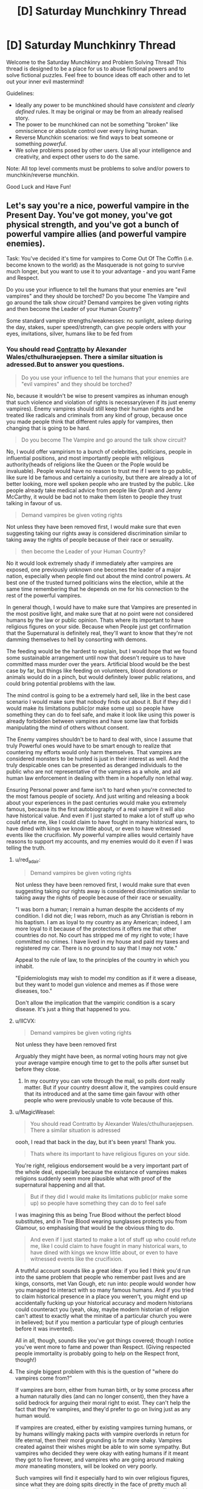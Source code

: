#+TITLE: [D] Saturday Munchkinry Thread

* [D] Saturday Munchkinry Thread
:PROPERTIES:
:Author: AutoModerator
:Score: 14
:DateUnix: 1562425557.0
:DateShort: 2019-Jul-06
:END:
Welcome to the Saturday Munchkinry and Problem Solving Thread! This thread is designed to be a place for us to abuse fictional powers and to solve fictional puzzles. Feel free to bounce ideas off each other and to let out your inner evil mastermind!

Guidelines:

- Ideally any power to be munchkined should have /consistent/ and /clearly defined/ rules. It may be original or may be from an already realised story.
- The power to be munchkined can not be something "broken" like omniscience or absolute control over every living human.
- Reverse Munchkin scenarios: we find ways to beat someone or something /powerful/.
- We solve problems posed by other users. Use all your intelligence and creativity, and expect other users to do the same.

Note: All top level comments must be problems to solve and/or powers to munchkin/reverse munchkin.

Good Luck and Have Fun!


** Let's say you're a nice, powerful vampire in the Present Day. You've got money, you've got physical strength, and you've got a bunch of powerful vampire allies (and powerful vampire enemies).

Task: You've decided it's time for vampires to Come Out Of The Coffin (i.e. become known to the world) as the Masquerade is not going to survive much longer, but you want to use it to your advantage - and you want Fame and Respect.

Do you use your influence to tell the humans that your enemies are "evil vampires" and they should be torched? Do you become The Vampire and go around the talk show circuit? Demand vampires be given voting rights and then become the Leader of your Human Country?

Some standard vampire strengths/weaknesses: no sunlight, asleep during the day, stakes, super speed/strength, can give people orders with your eyes, invitations, silver, humans like to be fed from
:PROPERTIES:
:Author: MagicWeasel
:Score: 6
:DateUnix: 1562431423.0
:DateShort: 2019-Jul-06
:END:

*** You should read [[https://archiveofourown.org/works/7127255][Contratto]] by Alexander Wales/cthulhuraejepsen. There a similar situation is adressed.But to answer you questions.

#+begin_quote
  Do you use your influence to tell the humans that your enemies are "evil vampires" and they should be torched?
#+end_quote

No, because it wouldn't be wise to present vampires as inhuman enough that such violence and violation of rights is necessary(even if its just enemy vampires). Enemy vampires should still keep their human rights and be treated like radicals and criminals from any kind of group, because once you made people think that different rules apply for vampires, then changing that is going to be hard.

#+begin_quote
  Do you become The Vampire and go around the talk show circuit?
#+end_quote

No, I would offer vampirism to a bunch of celebrities, politicians, people in influential positions, and most importantly people with religious authority(heads of religions like the Queen or the Pople would be invaluable). People would have no reason to trust me if I were to go public, like sure Id be famous and certainly a curiosity, but there are already a lot of better looking, more well spoken people who are trusted by the public. Like people already take medical advice from people like Oprah and Jenny McCarthy, it would be bad not to make them listen to people they trust talking in favour of us.

#+begin_quote
  Demand vampires be given voting rights
#+end_quote

Not unless they have been removed first, I would make sure that even suggesting taking our rights away is considered discrimination similar to taking away the rights of people because of their race or sexuality.

#+begin_quote
  then become the Leader of your Human Country?
#+end_quote

No it would look extremely shady if immediately after vampires are exposed, one previously unknown one becomes the leader of a major nation, especially when people find out about the mind control powers. At best one of the trusted turned politicians wins the election, while at the same time remembering that he depends on me for his connection to the rest of the powerful vampires.

In general though, I would have to make sure that Vampires are presented in the most positive light, and make sure that at no point were not considered humans by the law or public opinion. Thats where its important to have religious figures on your side. Because when People just get confirmation that the Supernatural is definitely real, they'll want to know that they're not damming themselves to hell by consorting with demons.

The feeding would be the hardest to explain, but I would hope that we found some sustainable arrangement until now that doesn't require us to have committed mass murder over the years. Artificial blood would be the best case by far, but things like feeding on volunteers, blood donations or animals would do in a pinch, but would definitely lower public relations, and could bring potential problems with the law.

The mind control is going to be a extremely hard sell, like in the best case scenario I would make sure that nobody finds out about it. But if they did I would make its limitations public(or make some up) so people have something they can do to feel safe, and make it look like using this power is already forbidden between vampires and have some law that forbids manipulating the mind of others without consent.

The Enemy vampires shouldn't be to hard to deal with, since I assume that truly Powerful ones would have to be smart enough to realize that countering my efforts would only harm themselves. That vampires are considered monsters to be hunted is just in their interest as well. And the truly despicable ones can be presented as deranged individuals to the public who are not representative of the vampires as a whole, and aid human law enforcement in dealing with them in a hopefully non lethal way.

Ensuring Personal power and fame isn't to hard when you're connected to the most famous people of society. And just writing and releasing a book about your experiences in the past centuries would make you extremely famous, because its the first autobiography of a real vampire it will also have historical value. And even if I just started to make a lot of stuff up who could refute me, like I could claim to have fought in many historical wars, to have dined with kings we know little about, or even to have witnessed events like the crucifixion. My powerful vampire allies would certainly have reasons to support my accounts, and my enemies would do it even if I was telling the truth.
:PROPERTIES:
:Score: 11
:DateUnix: 1562441806.0
:DateShort: 2019-Jul-07
:END:

**** u/red_adair:
#+begin_quote

  #+begin_quote
    Demand vampires be given voting rights
  #+end_quote

  Not unless they have been removed first, I would make sure that even suggesting taking our rights away is considered discrimination similar to taking away the rights of people because of their race or sexuality.
#+end_quote

"I was born a human; I remain a human despite the accidents of my condition. I did not die; I was reborn, much as any Christian is reborn in his baptism. I am as loyal to my country as any American; indeed, I am more loyal to it because of the protections it offers me that other countries do not. No court has stripped me of my right to vote; I have committed no crimes. I have lived in my house and paid my taxes and registered my car. There is no ground to say that I may not vote."

Appeal to the rule of law, to the principles of the country in which you inhabit.

"Epidemiologists may wish to model my condition as if it were a disease, but they want to model gun violence and memes as if those were diseases, too."

Don't allow the implication that the vampiric condition is a scary disease. It's just a thing that happened to you.
:PROPERTIES:
:Author: red_adair
:Score: 8
:DateUnix: 1562464719.0
:DateShort: 2019-Jul-07
:END:


**** u/IICVX:
#+begin_quote

  #+begin_quote
    Demand vampires be given voting rights
  #+end_quote

  Not unless they have been removed first
#+end_quote

Arguably they might have been, as normal voting hours may not give your average vampire enough time to get to the polls after sunset but before they close.
:PROPERTIES:
:Author: IICVX
:Score: 3
:DateUnix: 1562453396.0
:DateShort: 2019-Jul-07
:END:

***** In my country you can vote through the mail, so polls dont really matter. But if your country doesnt allow it, the vampires could ensure that its introduced and at the same time gain favour with other people who were previously unable to vote because of this.
:PROPERTIES:
:Score: 3
:DateUnix: 1562454847.0
:DateShort: 2019-Jul-07
:END:


**** u/MagicWeasel:
#+begin_quote
  You should read Contratto by Alexander Wales/cthulhuraejepsen. There a similar situation is adressed
#+end_quote

oooh, I read that back in the day, but it's been years! Thank you.

#+begin_quote
  Thats where its important to have religious figures on your side.
#+end_quote

You're right, religious endorsement would be a very important part of the whole deal, especially because the existance of vampires makes religions suddenly seem more plausible what with proof of the supernatural happening and all that.

#+begin_quote
  But if they did I would make its limitations public(or make some up) so people have something they can do to feel safe
#+end_quote

I was imagining this as being True Blood without the perfect blood substitutes, and in True Blood wearing sunglasses protects you from Glamour, so emphasising that would be the obvious thing to do.

#+begin_quote
  And even if I just started to make a lot of stuff up who could refute me, like I could claim to have fought in many historical wars, to have dined with kings we know little about, or even to have witnessed events like the crucifixion.
#+end_quote

A truthful account sounds like a great idea: if you lied I think you'd run into the same problem that people who remember past lives and are kings, consorts, met Van Gough, etc run into: people would wonder how you managed to interact with so many famous humans. And if you tried to claim historical presence in a place you weren't, you might end up accidentally fucking up your historical accuracy and modern historians could counteract you (yeah, okay, maybe modern historian of religion can't attest to exactly what the minitae of a particular church you were in believed; but if you mention a particular type of plough centuries before it was invented).

All in all, though, sounds like you've got things covered; though I notice you've went more to fame and power than Respect. (Giving respected people immortality is probably going to help on the Respect front, though!)
:PROPERTIES:
:Author: MagicWeasel
:Score: 3
:DateUnix: 1562503423.0
:DateShort: 2019-Jul-07
:END:


**** The single biggest problem with this is the question of "where do vampires come from?"

If vampires are born, either from human birth, or by some process after a human naturally dies (and can no longer consent), then they have a solid bedrock for arguing their moral right to exist. They can't help the fact that they're vampires, and they'd prefer to go on living just as any human would.

If vampires are created, either by existing vampires turning humans, or by humans willingly making pacts with vampire overlords in return for life eternal, then their moral grounding is far more shaky. Vampires created against their wishes might be able to win some sympathy. But vampires who decided they were okay with eating humans if it meant they got to live forever, and vampires who are going around making /more/ maneating monsters, will be looked on very poorly.

Such vampires will find it especially hard to win over religious figures, since what they are doing spits directly in the face of pretty much all major religious doctrine. Any religious figure of any clout will probably reject their offer outright, either out of religious conviction, or the simple fact that it would be a /terrible/ PR move.

And if it's a mix of both, then it doesn't matter if vampires are born against their will. They will be hunted down like all the rest, to stop them creating any willing vampires.
:PROPERTIES:
:Author: Boron_the_Moron
:Score: 2
:DateUnix: 1562505622.0
:DateShort: 2019-Jul-07
:END:


*** Some of it depends on how many crimes vampires are responsible for. If a thousand cold cases are suddenly explained by the existence of vampires, then vampires have a real problem on their hands from a PR perspective. You can present as basically being a human with a "disease" of some kind all you want, but as soon as the first tearful family comes forward crying about their innocent teenage daughter that was snatched up from the streets and found three days later drained of blood ... well, that's not going to get public support, that's going to get harsh "we must do something" laws put into place, suspicion from everyone (especially given the secrecy), and deep investigation that might not be so great for these vampires, /especially/ given how many laws they must be breaking by their mere existence (even if they're getting their blood from ethical and legal sources, they almost certainly have to hide their identities in some way, which means fraud, forgery, tax evasion, etc. unless things are done /extremely/ carefully, and even then, it might literally not be possible).

I think all of the above is true for the two principle issues, which are 1) immortals and 2) drinking blood. Anything that makes the vampire stronger makes it harder for them to come into the light, so to speak, even if it's not something that makes vampirekind appreciably stronger in aggregate. For example, immunity to anything but silver would require armed forces and vampire hunters to tip their bullets in silver, which doesn't make vampire extermination all that much harder, but the immunity makes vampires much more threatening to the average person, which helps to tip the zeitgeist in favor of vampire capture, restriction, tracking, or extermination. Contrarily, easy-to-exploit weaknesses like requiring an invitation, damage from sunlight, inability to cross running water, etc. make vampires less threatening, which is a good thing from the perspective of bringing vampires out into the world.

And then we get to mind control, which (depending on the specifics) is a bigger deal than anything else combined. Even relatively short-term mind control, on the order of minutes, means that chains of command have to be reconfigured, new protocols need to be put into place, and at best there will be rampant paranoia about vampires taking control (plus a bunch of false 'vampires made me do it' reports). Superstrength can be handled with existing laws, or with pretty easy grafts onto existing laws. Mind control? Not so much. It's hard to know how the powers that be would react to the introduction of mind control, but I think "not well" is probably underselling it, and some kind of draconian response would be expected, even if it stopped short of considering every vampire a criminal.

So, to strategy:

Having highly respected vampires would be a boon, and depending on transmission rules, would be pretty doable. Full, informed consent would be important. Better still would be to have existing immortal vampires who are highly respected, but if the "no daylight" rules are strict, that might not be possible (here, I'm thinking "noted reclusive author of the acclaimed series of children's historical adventures comes out as vampire"). If you /personally/ can be one of them, especially one with clean hands, then you're well-positioned to +be a Benedict Arnold to vampirekind+ take advantage of the coming out.

Attacking other vampires as "evil" while coming out? I can see it, but it would take a lot of care, since it both sets bad precedent, and it raises a lot of instant trust issues, even/especially if you're claiming to be one of the good guys. Ideally you have proof of some kind, and ideally the evil guys /don't/ have proof. Might raise some "why now" questions, especially if you've been sitting on that proof for decades or centuries.

Making demands sours things, depending on what those demands are. Angling for all the same rights that everyone else has is probably not that much of a stretch (again, depending on how many people vampires have murdered in the past), but it's really a matter how people, governments, media, and corporations deal with all the new stuff, like the blood drinking, immortality, and other stuff. A state might pass a law making it illegal to drink human blood, which would effectively kill vampires, or force them out of the state (I have no idea whether this is true elsewhere in the world), which would then get an injunction or not and kicked up to a superior court. Vampires might have to register as living weapons, if they're strong enough, or even if they're not strong enough and public perception is against them. "Continuing to go about with their lives" is the bar I think vampires would be most concerned with clearing.
:PROPERTIES:
:Author: alexanderwales
:Score: 9
:DateUnix: 1562468737.0
:DateShort: 2019-Jul-07
:END:

**** u/MagicWeasel:
#+begin_quote
  You can present as basically being a human with a "disease" of some kind all you want, but as soon as the first tearful family comes forward crying about their innocent teenage daughter that was snatched up from the streets and found three days later drained of blood ...
#+end_quote

Oh wow, yes. All of a sudden all the cold cases came up! Putting myself in the vampire shoes as an Ethical Vampire, I'd... probably be proposing the vampires be put on trial and sentenced for their crimes, with the proviso that a life sentence is cruel and unusual punishment for a vampire. This puts a huge number of vampires on ~500 year sentences though in prisons that can't technically hold them anyway. If vampires literally existed I'd imagine the public would want to put them to death, even in civilised countries where it's not an allowable punishment for any crime.

#+begin_quote
  Even relatively short-term mind control, on the order of minutes, means that chains of command have to be reconfigured, new protocols need to be put into place, and at best there will be rampant paranoia about vampires taking control (plus a bunch of false 'vampires made me do it' reports).
#+end_quote

Oh geez. Can you imagine? The military, the government, would all need to be reconfigured. Even if we give them the sunglasses clause like True Blood, it's... messy.

#+begin_quote
  If you personally can be one of [the respected members of human society], especially one with clean hands,
#+end_quote

Ohhhh, you have given me a plot bunny. Thank you. There's obviously vampires out there who see the writing on the wall (or perhaps are just Good People), who are slowly but surely coming up with a respected persona to come out the best when the humans find out. I'm imagining one of those father-son writing dynasties - like Dune but high quality throughout - being revealed to be one such vampire.

#+begin_quote
  "Continuing to go about with their lives" is the bar I think vampires would be most concerned with clearing.
#+end_quote

Yeah, I think with vampires coming out of the coffin, their two options are trying for world domination (easiest way: convert all of humanity in one night, except for a few "herds") or trying for "not being exterminated". The latter would have to be planned, multi-pronged, and probably depend on converting a good deal of billionaires.

I tried to make the setup True Blood rather than My Vampires, but I can't help but think about it in those terms obviously, and for My Vampires, a vampire can only convert once a century and the success rate is on the order of 50% (and much lower the sicker the human is, so deathbed conversions are virtually impossible) - which isn't going to be great for their reputations if they're trying to get celebrity endorsements since they'd leave a pile of bodies in their wake, and even if those bodies are consenting, it'd be an extremely hard sell.
:PROPERTIES:
:Author: MagicWeasel
:Score: 2
:DateUnix: 1562504392.0
:DateShort: 2019-Jul-07
:END:


**** This made me realize the immunity is actually huge and you could launch a violent vampiric takeover if needed. The sunlight and invitation only are issues but you can presumably wear a morphsuit or something if needed or have thralls defend you during the day. Door to door combat is a snag, but there are some workarounds with blowing houses up or starving cities out.

The element of surprise if no one leaks your true weaknesses makes basically immortal on the battlefield. Throw some thick steel plates on vampires and you have hellishly fast, bulletproof (the metal plates can be absurdly thick, stopping "low" calibers, while the high calibers pierce all the way through so silver isn't left in you) better than night vision goggles (armies would pay trillions for natural night vision) equipped forces that require no supply lines. Drink the enemy, take their stuff, and tear people apart by hand if needed. They can travel hilariously light, they don't need protection from the elements or to carry food. Just weapons, for efficiency, and a shovel for tunnels/deep trenches to sleep in. (If it's traditional they might have to carry their homeland's soil?) These forces would dominate the field, even when weaknesses are found they're better than special forces from day 1.

Vampires are presumably immune to bioweapons and chemical weapons, so you're free to take and use them on anyone you want. Until the enemy makes garlic bombs they have no equivalent, and looted hazmat gear should keep that out without a problem.

You can definitely seize a continent, if someone can figure out a way to leverage vampire powers to stabilize a tyrannical government (mass glamour?) you should be able to grind down the rest of the world from there with regular armies alongside vampires.
:PROPERTIES:
:Author: RetardedWabbit
:Score: 2
:DateUnix: 1562508450.0
:DateShort: 2019-Jul-07
:END:


*** This is kind of the problem of reality vs fiction. Figurative vampires /do/ already rule the world (hence why it's a cliched metaphor). If there were a masquerade, what changes if it's blown, really?

As long as the people in the empire are fed somewhat, and the slaves in the vassal states weak, why would they care if a couple people they don't know get eaten/enslaved every now and then? They don't care now, so except for a powerless fringe minority that's fantastically racist against super sexy vampires, nothing would be different.

Fantasy and reality do not mix well; reality always imposes itself and disappoints. (One of the saddest days on the internet was when I discovered that hurling the Earth into the Sun is less efficient than hurling it into Jupiter.)

Anyway, our vampire overlords trick us into thinking they're not real by all the wacky media they put out there. You think vampires have superpowers, are allergic to silver+sunshine+right angles+wood+garlic, and glitter? Ha, of course not.

They're completely indistinguishable from ordinary humans - philosophical zombies, you can call them. Where did they come from? I don't know. A parallel dimension, or simply a way to save on computing cycles for the computer simulation we're living in. Or nearly anything else. Who can say.
:PROPERTIES:
:Author: IronPheasant
:Score: 3
:DateUnix: 1562524529.0
:DateShort: 2019-Jul-07
:END:


** You can mark any human that is directly, physically observing you as your "target". You gain perfect knowledge of your target's location for 1 hour. The time-limit can be reset indefinitely if your target sees you again before the hour is up. If you and your target come within 10 feet of each other, your power is nullified. If your power expires, or is nullified, it cannot be used on anyone again until 24 hours have passed.

What could you do with this power?
:PROPERTIES:
:Author: Boron_the_Moron
:Score: 3
:DateUnix: 1562503744.0
:DateShort: 2019-Jul-07
:END:

*** I think body position should come under 'perfect knowledge of your target's location' since I would know the location of their hands and fingers. So I would mark people near their houses and try to steal passwords by "seeing" the pattern their fingers made acros the keyboard.
:PROPERTIES:
:Author: Palmolive3x90g
:Score: 4
:DateUnix: 1562513931.0
:DateShort: 2019-Jul-07
:END:

**** You may know your target's body position, pose and action, but you wouldn't necessarily know the location of everything around them. You could reasonably infer that they're at their desk, typing on a keyboard, or perhaps typing on a phone's touch-screen. But you wouldn't know the exact position of the keyboard in either case, making it hard to infer what they're actually typing.

You also wouldn't know what was on the screen at any given time, making it hard to tell what they're even doing while typing. So even if you could tell what they were typing, and they happened to log on to a site within the 1-hour timeframe (and didn't just have themselves set up to login automatically), you would have no intrinsic knowledge of what site or application they signed into. Knowing what they're typing wouldn't necessarily help there, as they might have navigated to the site or app using their mouse or fingers, and since you can't see the screen...

All that said, a far better way to rob people would be ATMs. Just hang around one in public, and wait for someone to walk up to use it. So long as they see you, you can mark them as your target, and then spy on their bank PIN as they enter it. This would be much easier to guess on the larger, simpler keyboards of an ATM, than on a desktop or phone keyboard.

Once you know their bank PIN, it would be relatively easy to trail them on foot for an hour, and wait for a time when they leave their wallet unattended. Then you can just stroll over, steal it without them noticing (because you know where they are at all times) and then go and empty their bank account. It might take a few tries before you get the perfect opportunity, but the payoff would easily be worth a few wasted days.
:PROPERTIES:
:Author: Boron_the_Moron
:Score: 2
:DateUnix: 1563184610.0
:DateShort: 2019-Jul-15
:END:


*** You win at every game of hide-and-seek ever.

You also make a great detective; with the help of a lot of simple disguises, you can more-or-less follow someone anywhere indefinitely without them noticing (as long as they spot one of your disguises once every half-hour or so, which seems not hard to arrange in most cases).
:PROPERTIES:
:Author: CCC_037
:Score: 3
:DateUnix: 1562510707.0
:DateShort: 2019-Jul-07
:END:

**** Being a paranoia-inducing manhunter was actually the intended purpose of this power, so good job picking up on that.
:PROPERTIES:
:Author: Boron_the_Moron
:Score: 3
:DateUnix: 1562519113.0
:DateShort: 2019-Jul-07
:END:


** This is part 2 of the mini battle royale quest [[https://www.reddit.com/r/rational/comments/c7002f/d_saturday_munchkinry_thread/esgpnm7/][that started here]]. It's very low effort, there's no voting, and it's intended to be simple fun.

For the opposition for this update I quickly brainstormed 16 opponents' wishes and paired them up randomly. This should hopefully mean I can better simulate the natural path of progression that other people in the story go through.

Next update I might write this ahead of the Saturday post, so I can get this up before the Monday sticky, but we'll see what happens.

--------------

“Wait!,” cried Felicity, “don't I get any questions?”

Is a round one-on-one, or some kind of group fight? What even is ‘mundane power' or ‘trivial magic'? Was elimination really... you know?

Only silence rang back from the white expanse. It seems she would have to figure this out alone. Felicity sat down, legs crossed, and focused.

#+begin_example
  [[ Affliction: Great Artist ]]
  You are unable to conceive of wishes from whole cloth.
  Oh, stop complaining, originality is hardly in vogue.
#+end_example

The insight struck suddenly and Felicity jerked up in surprise only to nearly have her eye poked out by a paper aeroplane.

The story of her recent life written on the sheet of the plane was one thing (“Well that's one way of putting it on paper.”), but the comments and suggestions below it was what really caught her attention. Some minutes of deliberation later spent mulling over their ideas, she had a course of action.

“I wish for whatever wish would make me most likely to win.” It was a silly wish most likely, but it helped scope out the rules.

#+begin_example
  [[ Rule Violation: You can have the impossible, just not that impossible. ]]
  Russell would be disappointed in you, Felicity.
#+end_example

Right, self-reference. Easy enough. “I wish for a wish that---”

#+begin_example
  [[ Rule Violation: New rule, cheating is against the rules. ]]
  This is a test of your wishmaking powers. That's your task, not mine.
#+end_example

The rejections kept intruding in her head as if they were just any other thought. So far they had gone as expected. There was one more that seemed like a no-brainer to try.

“I wish for the atoms in the arena to be rearranged such that my opponents have a cut in their brain that instantly kills them, but leaves me uninjured.”

This time there was a brief pause.

#+begin_example
  [[ Rule Violation: New rule, cheating is against the rules. ]]
  This is a test of your wishmaking powers. That's your task, not mine.
#+end_example

Bah, that /was/ a specific wish. There was no time for this wannabe lawyer malarkey! At least the paper had recommended a fallback,

“I wish that my opponents have particularly damaging cuts in their brains.”

#+begin_example
  [[ Rule Violation: This ain't my first rodeo. ]]
  Leave the fighting for the arena. Don't make me call the sheriff.
#+end_example

Felicity took a deep breath. This was OK, she had expected these to fail. Knowing the rules they broke was the point of trying.

--------------

There were a few options to choose from now. A following suggestion was that perhaps she should ask for an elaborated death trap to attack her opponents on entering the arena. Rocks falling from the sky, or explosives around the area sounded like a safe bet, though the more exotic suggestions seemed too risky. She was also suggested to wish for cover at the same time, which would be a good call, though it risked splitting the wish's power, whatever that was.

The downside is that falling rocks would only be a short-term solution. The paper had emphasized skills that grow and cohere, and the benefits of being able to interrogate the opponent after the match. Stealing powers, becoming smarter, seeing the future. All have the potential for greatness... but she needs to survive the next round. Right now she would lose every time against a martial artist with a knife.

There were suggestions of magical kinetic projectiles and a sprite familiar. A sprite would be lovely, and the kinetic projectiles clever, but the idea of someone just running up to her and stabbing her was hard to avoid thinking about. She needed something concrete and actionable, until such a time that she had leeway for these things.

“Alright,” Felicity spoke again to the luminous nothing that submerged her, “I wish...”

--------------

The battlefield was brightly lit, but under her cover Felicity mostly saw darkness with traces of sky behind thick metal bars and glass(?) windows. Her cover was an impressive metal dome---nothing out of the realm of human technology, perhaps not even impressive, but certainly thick and well made. Out the port she saw her opponent, who saw her and immediately threw some sort of---

The window shattered and bars bent in an instant, and Felicity recoiled with shock. A fraction of a second later a second thud hit the cover elsewhere, rebounding and leaving Felicity half deaf. A pit formed at the bottom of her stomach, and she scrambled to figure out a way out.

She heard a dull rumble of her rocks falling from the sky, and stood up to---

The environment faded again to white.

*Anton Matthews defeated!*

--------------

Congratulations! The next wish for you to munchkin is ‘ten times the mundane, ten times the magic... well, give or take'. You get to keep your previous wishes, but there's no information about the details. The cover, along with a large pile of rocks, are lying to the side in the white expanse. Felicity's minor scratches from the incident have not healed. The waiting time before the next round is another 30 minutes.
:PROPERTIES:
:Author: Veedrac
:Score: 2
:DateUnix: 1562635182.0
:DateShort: 2019-Jul-09
:END:

*** I think I'd wish for vastly enhanced speed and reflexes.

--------------

There are two ways to avoid my falling rocks; tank it, or dodge it. Spending a second wish on either durability or speed will allow anyone to do so with ease.

Spending /my/ second wish /entirely/ on speed means I get to keep up with them if they do the same; in effect, it's then out First Wishes against each other. On the other hand, if they didn't spend their entire Second Wish on speed, then I am now able to run circles around them, dodging their attack and possibly even turning it back on them (if they have some defense against my Falling Rocks).

In order to attack me, then, they'd first need to break through my cover and then hit me - which is possible, for someone who (say) spent their First Wish on a lightsaber and their Second Wish on speed like we did - but all in all, I think that a strong defensive wish like this is the best option.

(Third Wish should be a weapon of some sort again. Fourth Wish maybe an accelerated healing factor?)
:PROPERTIES:
:Author: CCC_037
:Score: 3
:DateUnix: 1562850388.0
:DateShort: 2019-Jul-11
:END:


*** I'm going to cc anyone who replied to the directly prior chapter. If you don't want me to ping you any more, just tell me (or don't reply to this thread).

[[/u/crivtox]] [[/u/Palmolive3x90g]] [[/u/gurkenglas]]
:PROPERTIES:
:Author: Veedrac
:Score: 2
:DateUnix: 1562635525.0
:DateShort: 2019-Jul-09
:END:

**** [[/u/causalchain]]
:PROPERTIES:
:Author: Veedrac
:Score: 1
:DateUnix: 1562635545.0
:DateShort: 2019-Jul-09
:END:


*** Did she wish for a fortress?
:PROPERTIES:
:Author: causalchain
:Score: 2
:DateUnix: 1562663024.0
:DateShort: 2019-Jul-09
:END:

**** No, she wished for the falling rocks + cover described in the previous section. Clearly I need to rewrite to make that obvious.

The suggestion she went with was

#+begin_quote
  test wishes like rocks on top of the other participants, [...] If possible add some kind of cover for herself to the wishes (she can wish for a contraption that includes both)
#+end_quote
:PROPERTIES:
:Author: Veedrac
:Score: 3
:DateUnix: 1562663291.0
:DateShort: 2019-Jul-09
:END:

***** Just to make sure is the falling rocks + fortress a one off thing or will she get it in every round?
:PROPERTIES:
:Author: Palmolive3x90g
:Score: 1
:DateUnix: 1562664665.0
:DateShort: 2019-Jul-09
:END:

****** Thinking about it, it makes more sense for the ‘fortress' and rocks to have followed her into the waiting area. So I'm running with the following:

#+begin_quote
  You get to keep your previous wishes, but there's no information about the details. The cover, along with a large pile of rocks, are lying to the side in the white expanse.
#+end_quote
:PROPERTIES:
:Author: Veedrac
:Score: 2
:DateUnix: 1562665792.0
:DateShort: 2019-Jul-09
:END:


*** *Brainstorming*

- So the falling rocks will kill anybody without enhanced durability or a mobility/evasive power. So I think she wants a good hax power to designed to counter that next.

- The metal dome seams pretty good defensively to the point I feel it would be worth more to invest into an attacking wish next rarther than defencive. Unfortunately the metal dome gets in the way of that so something that can bypass solid objects is needed.

- It will be best to try and tie the power of wishes to some trait or attribute that can be increased in the future. Physical strength or reaction times might be good.

- She should test if you can use a time travle wish to send infomation about the next fight before she had made the wish. For example: Wish that upon your the end of the next fight a message describing exactly what happened up to that point is send back in time to before you made the wish. That way you can scout out the enemys without having to pay for a wish.

*Wish Ideas*

- [Mind Control Aura Punch]: You can convert the kinetic energy of an attack to fire off a spherical aura that can pass though solid objects and mind controls anyone but you who enters it. The more Kinetic energy used for the abilty the largers the radius of aura /or/ the faster the aura travels away from you. So you could turn a punch into: a 2m wide aura that moved at a snail's pace, a 1m wide aura that moved at a human sprint or a 0.01m aura that moved with the speed of an arrow.

- [Time Twin]: Felicity can travel back in time to anywhere within Xm of her pasts selfs location with the limit there can only be Y alive Felicity's at any one time. Where X = the distance she could sprint in a second at the time she uses the ability and Y = the largest number you can make it while still being a valid wish. To be truly effective Felicity's will need to be willing to kill themseves for the group but even with out that it's still useful. (Edit: or just make it that future Felicity's obey past Felicity's) Can be combind with a strength stealing wish later down the line for exponential physical power growth.
:PROPERTIES:
:Author: Palmolive3x90g
:Score: 2
:DateUnix: 1562672661.0
:DateShort: 2019-Jul-09
:END:

**** u/Veedrac:
#+begin_quote
  She should test if you can use a time travle wish to send infomation about the next fight before she had made the wish. For example: Wish that upon your the end of the next fight a message describing exactly what happened up to that point is send back in time to before you made the wish.
#+end_quote

Apologies, but anything that requires writing the chapter twice to write accurately is going to get vetoed to preserve my sanity.
:PROPERTIES:
:Author: Veedrac
:Score: 2
:DateUnix: 1562675954.0
:DateShort: 2019-Jul-09
:END:


**** "I wish for [Time Twin] and [whatever my opponent wishes at 1/10 of the power.]."
:PROPERTIES:
:Author: siuwa
:Score: 2
:DateUnix: 1562681184.0
:DateShort: 2019-Jul-09
:END:


*** u/causalchain:
#+begin_quote
  seemed like a no-brainer
#+end_quote

I see what you did there.
:PROPERTIES:
:Author: causalchain
:Score: 2
:DateUnix: 1562687997.0
:DateShort: 2019-Jul-09
:END:


*** one idea is wishing for a library full of useful information about the rules with a closed room made of metal and full of hallucinogen gas around wherever the other contestant is.\\
another is a fortress full of traps that can kill or disable the opponent and either poisonous gas or something that can disable the opponent, with herself and the cover at the center.

Or she can wish for a magical decoy/ servant that looks like her and has as many skills and physical ability that she can get away with wishing, can act independently and causes all wishes and magical abilities other contestants make that reference you to target it instead.

try whishing multiple things with ands first .and if that doesn't work try tying both of them to a single concept.
:PROPERTIES:
:Author: crivtox
:Score: 2
:DateUnix: 1562784794.0
:DateShort: 2019-Jul-10
:END:

**** u/Veedrac:
#+begin_quote
  a library full of useful information about <literally almost anything>
#+end_quote

Since I'm not cruel enough to mess with this wish*, this is going to be vetoed out of character. This quest is meant to be low effort to write, and even modelling the effects of this abstractly would not be conducive to that.

*Oh, you wanted it /only/ to contain pertinent information? I thought the essays on cat attire were a welcome addition myself.
:PROPERTIES:
:Author: Veedrac
:Score: 1
:DateUnix: 1562793061.0
:DateShort: 2019-Jul-11
:END:


** So I'm thinking about doing something with improving OnionBoy's /Reaper's Creek/. In that book, eventually the main character's power ends up being "edit the coding of the universe" but obviously that's way too OP. The character's power starts out with him being able to sense dead bodies.

So, basically, he can sense where dead bodies are in a sort-of-almost sight way, like it "glows" for him, but he also "senses a coldness" or whatever. Once he sees the dead body, he can no longer sense it and won't see the glow, even if he leaves. Also, it's not mentioned but obviously this has a maximum distance he can sense dead bodies (nothing too extreme or whatever).

A Youtuber that did a review of this book stated that this is the lamest power you could have, and I don't think that's actually true! (See: Worm) Other than finding dead bodies of missing people, being able to tell if someone has died in a house or apartment and telling the authorities so they're not left there for days or weeks, and being able to tell if a birth will be stillborn, what are ways this power can be used?

(Some extra parts of the power not mentioned in the book that I think are important are that if his eyes are closed and he comes across a dead body and then leaves, he'll still be able to see the glow; also, he has to process that he's seen the dead body that the glow is leading him to, so if he has a bad migraine and sees it with his eyes but doesn't process it, he'll still sense the glow. Yes, to be fair, I think he should even, at some point, be able to sense /all/ bodies of dead animals in his area, even if they're corpses of dead mosquitoes. I /also/ think that it should not last forever, since bodies decay, so once it's no longer recognizable as a dead body it won't register.)

What are other potential parts of the power that I or OnionMan may have missed?
:PROPERTIES:
:Author: Markothy
:Score: 1
:DateUnix: 1562492655.0
:DateShort: 2019-Jul-07
:END:

*** Super messed up but the first thing that came to mind was giving abortifacients to pregnant women at various stages to find out definitely at what point a fetus is alive enough to then become dead.

Does it only work on humans? If it works on insects you could probably be a great pest exterminator. I bet it'd be great use for an ecologist, too, studying lifecycles and whatnot.

Depending on the distance you could use it to find old tombs and subsequent treasure. Or the opposite, burial plots that don't have bodies but should.

You could be an advisor to families debating whether or not to pull the plug on a beloved family member -- no, they are not going to wake up, sorry.

I don't know how useful it would be, but you could convey information. First, look at 10 dead people, say. Second, have someone else line up the bodies that you've seen in a certain order with bodies you haven't seen. The gaps in your sight give information. Can you sense/see the light through a camera or TV?
:PROPERTIES:
:Author: iftttAcct2
:Score: 3
:DateUnix: 1562502205.0
:DateShort: 2019-Jul-07
:END:
